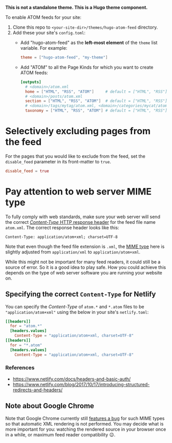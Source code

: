 *This is not a standalone theme. This is a Hugo theme component.*

To enable ATOM feeds for your site:

1. Clone this repo to ~<your-site-dir>/themes/hugo-atom-feed~ directory.
2. Add these your site's ~config.toml~:
   - Add "hugo-atom-feed" as the *left-most element* of the ~theme~
     list variable. For example:
     #+begin_src toml
     theme = ["hugo-atom-feed", "my-theme"]
     #+end_src
   - Add "ATOM" to all the Page Kinds for which you want to create
     ATOM feeds:
     #+begin_src toml
     [outputs]
       # <domain>/atom.xml
       home = ["HTML", "RSS", "ATOM"]     # default = ["HTML", "RSS"]
       # <domain>/posts/atom.xml
       section = ["HTML", "RSS", "ATOM"]  # default = ["HTML", "RSS"]
       # <domain>/tags/mytag/atom.xml, <domain>/categories/mycat/atom.xml
       taxonomy = ["HTML", "RSS", "ATOM"] # default = ["HTML", "RSS"]
     #+end_src

* Selectively excluding pages from the feed
For the pages that you would like to exclude from the feed, set the
~disable_feed~ parameter in its front-matter to ~true~.

#+begin_src toml
disable_feed = true
#+end_src

* Pay attention to web server MIME type
To fully comply with web standards, make sure your web server will
send the correct [[https://developer.mozilla.org/docs/Web/HTTP/Headers/Content-Type][/Content-Type/ HTTP response header]] for the feed file
name ~atom.xml~. The correct response header looks like this:

#+begin_example
Content-Type: application/atom+xml; charset=UTF-8
#+end_example

Note that even though the feed file extension is ~.xml~, the [[https://developer.mozilla.org/docs/Web/HTTP/Basics_of_HTTP/MIME_types][MIME type]]
here is slightly adjusted from ~application/xml~ to
~application/atom+xml~.

While this might not be important for many feed readers, it could
still be a source of error.  So it is a good idea to play safe.  How
you could achieve this depends on the type of web server software you
are running your website on.
** Specifying the correct ~Content-Type~ for Netlify
You can specify the /Content-Type/ of ~atom.*~ and ~*.atom~ files to
be ~"application/atom+xml"~ using the below in your site's
~netlify.toml~:
#+begin_src toml
[[headers]]
  for = "atom.*"
  [headers.values]
    Content-Type = "application/atom+xml, charset=UTF-8"
[[headers]]
  for = "*.atom"
  [headers.values]
    Content-Type = "application/atom+xml, charset=UTF-8"
#+end_src
*** References
- [[https://www.netlify.com/docs/headers-and-basic-auth/]]
- [[https://www.netlify.com/blog/2017/10/17/introducing-structured-redirects-and-headers/]]
** Note about Google Chrome
Note that Google Chrome currently still [[https://bugs.chromium.org/p/chromium/issues/detail?id=84][features a bug]] for such MIME
types so that automatic XML rendering is not performed.  You may
decide what is more important for you: watching the rendered source in
your browser once in a while, or maximum feed reader compatibility 😉.
